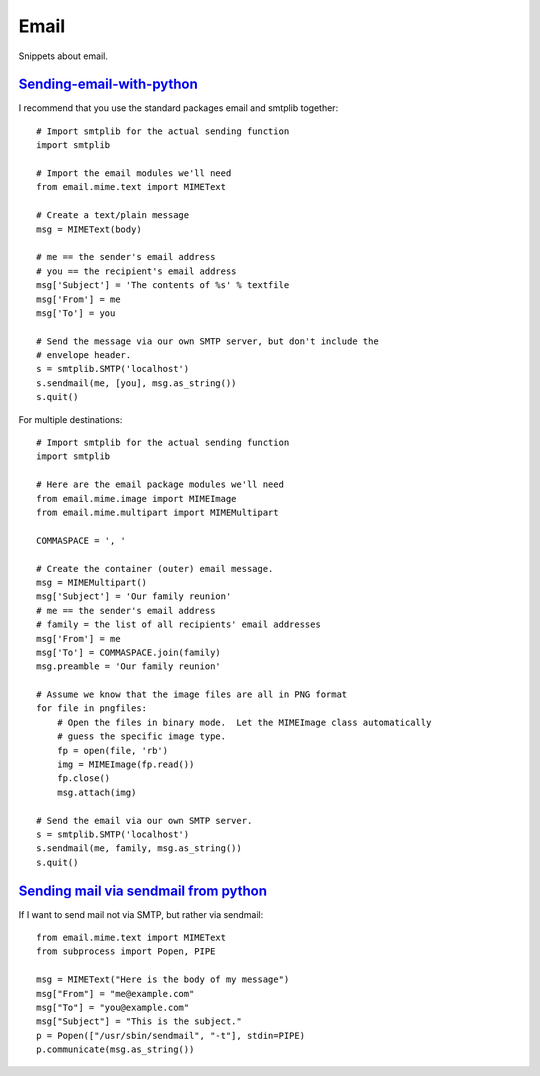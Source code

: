 Email
=====

Snippets about email.


`Sending-email-with-python`_
----------------------------

I recommend that you use the standard packages email and smtplib together::
    
    # Import smtplib for the actual sending function
    import smtplib

    # Import the email modules we'll need
    from email.mime.text import MIMEText

    # Create a text/plain message
    msg = MIMEText(body)

    # me == the sender's email address
    # you == the recipient's email address
    msg['Subject'] = 'The contents of %s' % textfile
    msg['From'] = me
    msg['To'] = you

    # Send the message via our own SMTP server, but don't include the
    # envelope header.
    s = smtplib.SMTP('localhost')
    s.sendmail(me, [you], msg.as_string())
    s.quit()

For multiple destinations::
    
    # Import smtplib for the actual sending function
    import smtplib

    # Here are the email package modules we'll need
    from email.mime.image import MIMEImage
    from email.mime.multipart import MIMEMultipart

    COMMASPACE = ', '

    # Create the container (outer) email message.
    msg = MIMEMultipart()
    msg['Subject'] = 'Our family reunion'
    # me == the sender's email address
    # family = the list of all recipients' email addresses
    msg['From'] = me
    msg['To'] = COMMASPACE.join(family)
    msg.preamble = 'Our family reunion'

    # Assume we know that the image files are all in PNG format
    for file in pngfiles:
        # Open the files in binary mode.  Let the MIMEImage class automatically
        # guess the specific image type.
        fp = open(file, 'rb')
        img = MIMEImage(fp.read())
        fp.close()
        msg.attach(img)

    # Send the email via our own SMTP server.
    s = smtplib.SMTP('localhost')
    s.sendmail(me, family, msg.as_string())
    s.quit()


`Sending mail via sendmail from python`_
----------------------------------------

If I want to send mail not via SMTP, but rather via sendmail::
    
    from email.mime.text import MIMEText
    from subprocess import Popen, PIPE

    msg = MIMEText("Here is the body of my message")
    msg["From"] = "me@example.com"
    msg["To"] = "you@example.com"
    msg["Subject"] = "This is the subject."
    p = Popen(["/usr/sbin/sendmail", "-t"], stdin=PIPE)
    p.communicate(msg.as_string())


.. _Sending-email-with-python: http://stackoverflow.com/questions/6270782/sending-email-with-python
.. _Sending mail via sendmail from python: http://stackoverflow.com/questions/73781/sending-mail-via-sendmail-from-python
